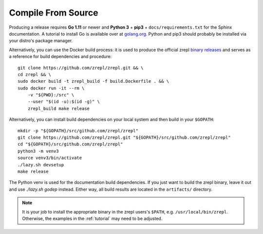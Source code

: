 .. _binary releases: https://github.com/zrepl/zrepl/releases

.. _installation-compile-from-source:

Compile From Source
~~~~~~~~~~~~~~~~~~~

Producing a release requires **Go 1.11** or newer and **Python 3** + **pip3** + ``docs/requirements.txt`` for the Sphinx documentation.
A tutorial to install Go is available over at `golang.org <https://golang.org/doc/install>`_.
Python and pip3 should probably be installed via your distro's package manager.

Alternatively, you can use the Docker build process:
it is used to produce the official zrepl `binary releases`_
and serves as a reference for build dependencies and procedure:

::

    git clone https://github.com/zrepl/zrepl.git && \
    cd zrepl && \
    sudo docker build -t zrepl_build -f build.Dockerfile . && \
    sudo docker run -it --rm \
        -v "${PWD}:/src" \
        --user "$(id -u):$(id -g)" \
        zrepl_build make release

Alternatively, you can install build dependencies on your local system and then build in your ``$GOPATH``:

::

    mkdir -p "${GOPATH}/src/github.com/zrepl/zrepl"
    git clone https://github.com/zrepl/zrepl.git "${GOPATH}/src/github.com/zrepl/zrepl"
    cd "${GOPATH}/src/github.com/zrepl/zrepl"
    python3 -m venv3
    source venv3/bin/activate
    ./lazy.sh devsetup
    make release

The Python venv is used for the documentation build dependencies.
If you just want to build the zrepl binary, leave it out and use `./lazy.sh godep` instead.
Either way, all build results are located in the ``artifacts/`` directory.

.. NOTE::

    It is your job to install the appropriate binary in the zrepl users's ``$PATH``, e.g. ``/usr/local/bin/zrepl``.
    Otherwise, the examples in the :ref:`tutorial` may need to be adjusted.
